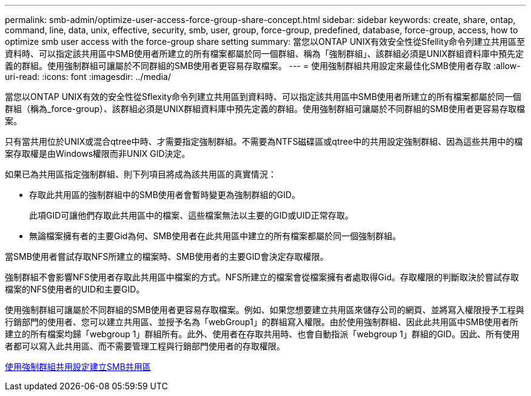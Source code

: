 ---
permalink: smb-admin/optimize-user-access-force-group-share-concept.html 
sidebar: sidebar 
keywords: create, share, ontap, command, line, data, unix, effective, security, smb, user, group, force-group, predefined, database, force-group, access, how to optimize smb user access with the force-group share setting 
summary: 當您以ONTAP UNIX有效安全性從Sfellity命令列建立共用區至資料時、可以指定該共用區中SMB使用者所建立的所有檔案都屬於同一個群組、稱為「強制群組」、該群組必須是UNIX群組資料庫中預先定義的群組。使用強制群組可讓屬於不同群組的SMB使用者更容易存取檔案。 
---
= 使用強制群組共用設定來最佳化SMB使用者存取
:allow-uri-read: 
:icons: font
:imagesdir: ../media/


[role="lead"]
當您以ONTAP UNIX有效的安全性從Sflexity命令列建立共用區到資料時、可以指定該共用區中SMB使用者所建立的所有檔案都屬於同一個群組（稱為_force-group）、該群組必須是UNIX群組資料庫中預先定義的群組。使用強制群組可讓屬於不同群組的SMB使用者更容易存取檔案。

只有當共用位於UNIX或混合qtree中時、才需要指定強制群組。不需要為NTFS磁碟區或qtree中的共用設定強制群組、因為這些共用中的檔案存取權是由Windows權限而非UNIX GID決定。

如果已為共用區指定強制群組、則下列項目將成為該共用區的真實情況：

* 存取此共用區的強制群組中的SMB使用者會暫時變更為強制群組的GID。
+
此項GID可讓他們存取此共用區中的檔案、這些檔案無法以主要的GID或UID正常存取。

* 無論檔案擁有者的主要Gid為何、SMB使用者在此共用區中建立的所有檔案都屬於同一個強制群組。


當SMB使用者嘗試存取NFS所建立的檔案時、SMB使用者的主要GID會決定存取權限。

強制群組不會影響NFS使用者存取此共用區中檔案的方式。NFS所建立的檔案會從檔案擁有者處取得Gid。存取權限的判斷取決於嘗試存取檔案的NFS使用者的UID和主要GID。

使用強制群組可讓屬於不同群組的SMB使用者更容易存取檔案。例如、如果您想要建立共用區來儲存公司的網頁、並將寫入權限授予工程與行銷部門的使用者、您可以建立共用區、並授予名為「webGroup1」的群組寫入權限。由於使用強制群組、因此此共用區中SMB使用者所建立的所有檔案均歸「webgroup 1」群組所有。此外、使用者在存取共用時、也會自動指派「webgroup 1」群組的GID。因此、所有使用者都可以寫入此共用區、而不需要管理工程與行銷部門使用者的存取權限。

xref:create-share-force-group-setting-task.adoc[使用強制群組共用設定建立SMB共用區]
